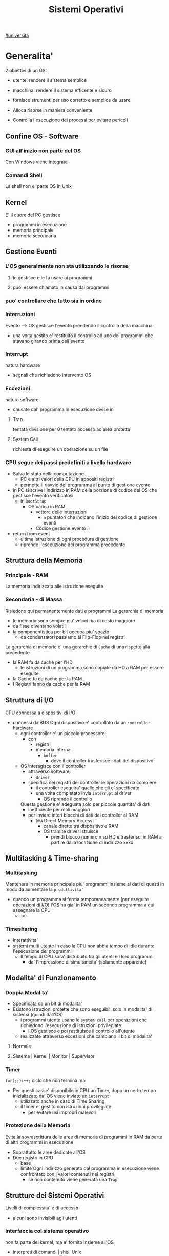 #+TITLE: Sistemi Operativi
#+COURSE: SO A
#+PROF: Davide Gunetti ~ Daniele.Gunetti@unito.it
#+STARTUP: latexpreview
[[file:#universita.org][#universitá]]

* Generalita'
2 obiettivi di un OS:
- utente: rendere il sistema semplice
- macchina: rendere il sistema efficente e sicuro

- fornisce strumenti per uso corretto e semplice da usare
- Alloca risorse in maniera conveniente
- Controlla l'esecuzione dei processi per evitare pericoli

** Confine OS - Software

*** GUI all'inizio non parte del OS
Con Windows viene integrata

*** Comandi Shell
La shell non e' parte OS in Unix

** Kernel
E' il cuore del PC
gestisce
- programmi in esecuzione
- memoria principale
- memoria secondaria

** Gestione Eventi
*** L'OS generalmente non sta utilizzando le risorse
**** le gestisce e le fa usare ai programmi
**** puo' essere chiamato in causa dai programmi
*** puo' controllare che tutto sia in ordine
*** Interruzioni
Evento --> OS gestisce l'evento prendendo il controllo della macchina
- una volta gestito e' restituito il controllo ad uno dei programmi che stavano girando prima dell'evento
*** Interrupt
natura hardware
- segnali che richiedono intervento OS
*** Eccezioni
natura software
- causate dal' programma in esecuzione
  divise in
**** Trap
tentata divisione per 0
tentato accesso ad area protetta
**** System Call
richiesta di eseguire un operazione su un file
*** CPU segue dei passi predefiniti a livello hardware
- Salva lo stato della computazione
  + PC e altri valori della CPU in appositi registri
  + permette il riavvio del programma al punto di gestione evento
- in PC si scrive l'indirizzo in RAM della porzione di codice del OS che gestisce l'evento verificatosi
  + in =BootStrap=
    - OS carica in RAM
      + vettore delle interruzioni
        - ~n~ puntatori che indicano l'inizio dei codice di gestione eventi

      + Codice gestione evento ~n~
- return from event
  + ultima istruzione di ogni procedura di gestione
  + riprende l'esecuzione del programma precedente
** Struttura della Memoria
*** Principale - RAM
La memoria indirizzata alle istruzione eseguite
*** Secondaria - di Massa
Risiedono qui permanentemente dati e programmi
La gerarchia di memoria
- le memoria sono sempre piu' veloci ma di costo maggiore
- da fisse diventano volatili
- la componentistica per bit occupa piu' spazio
  + da condensatori passiamo ai Flip-Flop nei registri

La gerarchia di memorie e' una gerarchie di =Cache= di una rispetto alla precedente
- la RAM fa da cache per l'HD
  + le istruzioni di un programma sono copiate da HD a RAM per essere eseguite
- la Cache fa da cache per la RAM
- I Registri fanno da cache per la RAM
** Struttura di I/O
CPU connessa a dispositivi di I/O
- connessi da BUS
  Ogni dispositivo e' controllato da un =controller= hardware
  - ogni controller e' un piccolo processore
    + con
      - registri
      - memoria interna
        + =buffer=
          - dove il controller trasferisce i dati del dispositivo
  - OS interagisce con il controller
    + attraverso software:
      - =driver=
    + specifica nei registri del controller le operazioni da compiere
      - il controller eseguira' quello che gli e' specificato
      - una volta completato invia ~interrupt~ al driver
        + OS riprende il controllo

    Questa gestione e' adeguata solo per piccole quantita' di dati
    - inefficiente per moli maggiori
    - per inviare interi blocchi di dati dal controller al RAM
      + =DMA= Direct Memory Access
        - canale diretto tra dispositivo e RAM
        - OS tramite driver istruisce
          + prendi blocco numero n su HD e trasferisci in RAM a partire dalla locazione di indirizzo xxxx
** Multitasking & Time-sharing
*** Multitasking
Mantenere in memoria principale piu' programmi insieme ai dati di questi in modo da aumentare la ~produttivita'~
- quando un programma si ferma temporaneamente (per eseguire operazioni di I/O) l'OS ha gia' in RAM un secondo programma a cui assegnare la CPU
  + =job=

*** Timesharing
- interattivita'
- sistemi multi utente
  In caso la CPU non abbia tempo di idle durante l'esecuzione dei programmi
  - Il tempo di CPU sara' distribuito tra gli utenti e i loro programmi
    - da' l'impressione di simultaneita' (solamente apparente)
** Modalita' di Funzionamento
*** Doppia Modalita'
- Specificata da un bit di modalita'
- Esistono istruzioni protette che sono eseguibili solo in modalita' di sistema (quindi dall'OS)
  - i programmi utente usano le =system call= per operazioni che richiedono l'esecuzione di istruzioni privilegiate
    - l'OS gestisce e poi restituisce il controllo all'utente
  - realizzate attraverso eccezioni che cambiano il bit di modalita'

**** Normale
**** Sistema | Kernel | Monitor | Supervisor
*** Timer
~for(;;)i++;~  ciclo che non termina mai
- Per questi casi e' disponibile in CPU un Timer, dopo un certo tempo inizializzato dal OS viene inviato un =interrupt=
  - utilizzato anche in caso di Time Sharing
  - il timer e' gestito con istruzioni provilegiate
    - per evitare usi impropri malevoli
*** Protezione della Memoria
Evita la sovrascrittura delle aree di memoria di programmi in RAM da parte di altri programmi in esecuzione
- Soprattutto le aree dedicate all'OS
- Due registri in CPU
  - base
  - limite
    Ogni indirizzo generato dal programma in esecuzione viene confrontato con i valori contenuti nei registri
    - se non contenuto viene generata una =Trap=

** Strutture dei Sistemi Operativi
Livelli di complessita' e di accesso
- alcuni sono invisibili agli utenti
*** interfaccia col sistema operativo
non fa parte del kernel, ma e' fornito insieme all'OS
- interpreti di comandi | shell Unix
  - comandi == eseguibili
- GUI - interfaccia grafica
  - prima diffusione commerciale - ~1984~ Macintosh

*** programmi/servizi di sistema
non fanno parte del kernel, ma forniti insieme all'OS
rendono piu' semplice l'uso del sistema
- editor
- compilatori
- assemblatori
- debugger
- interpreti
- IDE
- browser
- gestori di email

*** chiamate di sistema
processo == programma in "esecuzione"
- un processo deve compiere una operazione privilegiata
  + System Call
- le system call sono la vera interfaccia tra processi e OS
  + procedure inserite in programmi scritti in linguaggi di alto livello
  + sembrano normali subroutine ma l'esecuzione e' portata avanti direttamente dal'OS
- esempi:
  + open() ~restituisce file descriptor~
  + write()
  + close()
  + fork()
- API
  + Application Programming Interface
  + strato intermedio tra applicazioni e system call
    - semplificano l'uso e la portabilita'
  + Api Windows / Api POSIX
  + esempi:
    - fopen() ~restituisce file pointer~
    - fprintf()
    - fclose()

*** gestione dei processi/memoria primaria/memoria secondaria
- =Processi concorrenti=
  + Competono per
    1. CPU
    2. spazio in memoria
    3. dispositivi INPUT/OUTPUT
- Gestione dei processi
  - Creazione | fork()
  - Sospensione e Riavvio
  - Sincronizzazione
  - Comunicazione
- Gestione Memoria Primaria
  - un programma in esecuzione e' caricato in memoria primaria (vedi Memoria Virtuale)
  - Time-Sharing
    - tenere traccia delle aree di RAM utilizzate e da che processo
    - distribuzione della RAM tra i processi
    - gestione dinamica della RAM
- Gestione Memoria Secondaria | File System
  - informazioni del sistema contenute in un =file=
  - file organizzati in una struttura gerarchica
    - =File System=
  - strumenti del OS
    - creazione
    - cancellazione
    - gestione file e directory
    - memorizzazione efficiente

*** protezione e sicurezza
Ogni processo deve essere protetto dalle attivita' improprie degli altri processi
- non deve essere possibile impadronirsi di una risorsa in modo esclusivo
- non devono essere accessibili aree di memoria assegnate ad altri processi

  Nessun utente puo' accedere a file di altri utenti

  =Macchine Virtuali=
  - ogni utente usa la VM indipendentemente dell'hardware
  - l'utente ha l'illusione di avere una CPU, un File System
    - nella realta' le risorse sono condivise

** Problemi

1) tener traccia di tutti i programmi attivi nel sistema
   - stanno usando la CPU
   - richiedono l'uso della CPU
     - =processi= =thread=
2) CPU libera: a quale programma in RAM assegnare la CPU
3) interazione tra programmi senza danneggiarsi
   * evitare stallo
   * problemi di =sincronizzazione=
4) gestione della RAM
   * traccia delle aree di memoria occupate e da che programma
     * =memoria centrale=
     * =memoria virtuale=
5) gestione del File System
   * memoria di massa
   * fornire un'interfaccia
   * implementare il file system

** NB
- Single/Multi-Core
  + '90 CPU == singolo
    - un unico programma poteva utilizzare piu' CPU
    - sistema multiprocessore
      + tutti i processori condividono un'unica memoria principale
      + UMA
  + 2000
    - l'aumento delle prestazioni rallenta sensibilmente
    - processori costituiti da 2 processori affiancati sullo stesso _Die_
      + 2 Core
      + Processore Dual-Core
    - piccoli sistemi UMA
      + tutti i core possono indirizzare la stessa memoria principale
      + si condivide anche un livello di cache (L3) solitamente
- Non esiste una grande differenza tra OS per single-core o multi-core
  + in questo corso si presume che esiste un'unica unita' di calcolo
- OS di Rete e OS distribuiti

* Gestione Processi, Sincronizzazione
Componente del OS: =CPU Scheduler=
- Sceglie processi in coda di ready
- si attiva ogni 50/100 secondi
  - crea ~overhead~

** Processi
Unita' di lavoro del OS
- il primo ruolo del OS e' amministrare i processi
  - creazione
  - cancellazione
  - scheduling dei processi
  - sincronizzazione e comunicazione
    Un processo non e' solamente un programma in esecuzione
    - Struttura in Memoria =immagine del processo=
      - Codice
      - dati
      - stack
      - heap
    Un programma puo' definire piu' processi
    - un programma puo' contenere codice per generare piu' processi
    - piu' processi possono condividere lo stesso codice
    Fondamentalmente:
    - processo: entita' =attiva=
    - programma: entita' =statica=
    Un processo nasce sempre a partire da un'altro processo attraverso una opportuna =System Call=


*** =Stati= di un processo
L'OS sposta il processo tra vari stati attraverso cui esso evolve
- ~New~
  - Va assegnato ~Process Control Block~ e ~spazio in memoria~ necessario per il codice e i dati
  - questo e' gestito con interrupt, l'OS deve controllare subito perche' non conosce la natura dell'interrupt e non puo' lasciare finire un processo in Running
- ~Ready~ (to run)
  - Scheduler Dispatch - componente del OS che sceglie e lancia il processo
  - Ci sono livelli di priorita' per i processi
    - un processo a bassa priorita' potrebbe rimanere in attesa del suo turno per sempre
- ~Running~
  - L'OS gira nel tempo tra un processo e l'altro, altrimenti sta in attesa (sleeps)
  - Se piu' processi: dopo un determinato tempo l'OS prende il controllo inviando un =interrupt=
    - il tempo di esecuzione puo' essere interrotto da interrupt ma verra' poi restituito subito dopo al processo in questione
- ~Waiting~
  - Il processo puo' aver richiesto una operazione di I/O (con una System Call)
    - queste operazioni sono sotto il controllo del OS, quindi sara' questo a interrompere il Waiting una volta completate
- ~Terminated~
  - Il processo termina
  - L'OS riprende il controllo per ripulire la memoria dall'area occupata dal processo ora terminato
**** =diagramma= di transizione degli stati di un processo
- Rimuovere l'arco interrupt
  - da' il diagramma di un OS multitasking ma non time-sharing

*** Process Control Block - =PCB=
- Process ID
- Stato
- Contenuto dei registri della CPU una volta sospeso il processo
- Indirizzi RAM aree dati e codice
- File in uso
- Informazioni Scheduling

  E' il PCB del processo che viene inserito in coda di ready dopo che l'OS ha recuperato il codice e caricato in RAM

#+NAME: Crezione di un processo in Unix
#+BEGIN_SRC C
int main(){ //NB: ad un programma possono corrispondere piu' di un processo
    pid_t pid, childpid;
    pid = fork(); //genera un nuovo processo copiando codice e dati del padre,
                  //nel PID indica gli indirizzi che lo riguardano
                  //nella cella di memoria del PID padre scrive il PID del figlio
                  //nella cella di memoria del PID figlio scrive 0
    printf("questa la stampano padre e figlio"); //sia padre che figlio riprendono dopo il fork
    if(pid == 0){
        printf("processo figlio");
        execlp("/bin/ls", "ls", NULL); //specifica il codice da eseguire, NB non ritorna
    }
    else{ //eseguito dal padre in quanto in pid contiene un numero maggiore di 0
        printf("sono il padre, aspetto il figlio");
        childpid = wait(NULL); //Waiting Queue, i due processi si sincronizzano
                               //a processo figlio terminato viene scritto il PID figlio
                               //a questo punto il padre viene reintrodotto nella Ready Queue
        printf("il processo figlio e' terminato");
        exit(0);
    }
} //System Call: fork(), execlp(), wait(), exit()
#+END_SRC
Il codice e' copiato solo concettualmente, le aree dati sono realmente duplicate
- System Calls utili
  - getpid()
    - restituisce il process Id del processo chiamante
  - getppid()
    - restituisce il process Id del parent del processo chiamante

*** Operazioni su processi
**** Creazione
- ogni OS possiede almeno una ~System Call~ di creazione
  - tutti i processi nascono da altri processi ~con l'eccezione~ di quello all'accensione del Sistema
- nel sistema si forma un =albero di processi=
  - Il Creatore e' detto Padre - =parent=
  - Il Creato e' detto Figlio  - =child=

    Nel Creare un albero l'OS riferisce i processi con un ~PID~ (Process ID) ovvero un identificatore
    - Comando:
      - ps - process status

#+SOURCE-START
***** Scelte ingenieristiche
Moderni OS implementato tutte queste combinazioni nelle loro System Call
****** Avvio
******* Processo padre continua concorrentemente al figlio - ready queue
******* Processo padre di ferma attendendo l'esecuzione del figlio - waiting queue
****** Esecuzione
******* Fornire al figlio copia del codice padre
******* Nuovo programma al figlio
**** Uccisione
- kill / TerminateProcess(Win)
  - secondo PID
  - puo' avvenire se =TRAP=

*** Comunicazione tra processi

**** indipendenti

**** cooperanti
si influenzano l'un l'altro
- si scambiano informazioni
- portano aventi una elaborazione suddivisa
  Per permettere cio' l'OS deve mettere a disposizione meccanismi appositi

***** Inter-Process Communication =IPC=
L'OS mette a disposizione System Call volte all'implementazione di:
- memoria condivisa
  - sovrascritto il divieto della memoria dell'altro processo
  - Scelte  implementative
    - dimensione variabile?
    - che processi hanno diritto di uso?
    - un processo

- scambio di messaggi
  - coda di messaggi
    - gestita dal OS
      - Scelte implementative
        - coda usata da piu' di due processi?
        - limite alla dimensione della coda?
        - ricevente se non ci sono messaggi? sospensione?
        - trasmittente se la coda e' piena?  sospensione?
    Esempi di System Call
    - msgget()
    - send(message, line, PID)
    - receive(message, line, PID)

****** Pipe

****** Client-server

******* Socket

******* Remote Procedure Call =RPC=

***** esempio
processo =produttore=, produce informazioni utilizzate da un processo =consumatore=
- informazioni poste in un =buffer=

  =produttore=  - Compilatore  ~ produce codice oggetto
  =consumatore= - Assemblatore ~ consuma codice oggetto

#+BEGIN_SRC C
#define SIZE 10
typedef struct {...} item;
item buffer [SIZE];
int in = 0, out = 0;
#+END_SRC
in: prossimo item libero
out: primo item pieno
buffer vuoto: in=out
buffer pieno: in+1 mod SIZE = out --il buffer e' utilizzato in modo circolare
NB: Il buffer pieno usera' ~SIZE-1 posizioni~
#+NAME: Consumatore
#+BEGIN_SRC C
item nextp;
repeat
while (in == out) // empty buffer
    do no_op;
nextp = buffer[out];
out = out+1 mod SIZE;
<consuma l'item in nextp>
until false;
#+END_SRC

#+NAME: Produttore
#+BEGIN_SRC C
item nextp;
repeat
<produci nuovo item in nextp>
while(in+1 mod SIZE == out) // full buffer
    do no_op;
buffer[in] = nextp;
in = in+1 mod SIZE;
until false;
#+END_SRC

** Thread
_syscall_: UNIX: clone(); Windows: CreateThread()

Se due processi (con spazi di indirizzamendo separati) devono lavorare sugli stessi dati sará necessario:
- area di memoria condivisa
- utilizzo di messaggi per lo scambio dei dati
- dati in un file acceduto a turno
  + comunque passaggio attraverso memoria secondaria piú lenta

Inoltre al context switch é introdotto un overhead
- disattivazione aree codice e dati dell'uscente
- attivazione aree codice e dati dell'entrante
Cache CPU
- contengono dati dell'uscente
- entrante generá subito molti miss di cache

Per questo nascono i thread
- =peer thread=
  + "processi" che condividono lo spazio di indirizzamento
    - codice e dati
Un processo semplice é contraddistindo da un unico thread di computazione

*** Peer Thread
Un processo Multi-Thread o Multi-Threaded é composto da piú thread di computazione detti =peer thread=
- un processo di questo tipo é anche detto =task=
- ad ogni =peer thread=
  + corrisponde un suo thread computazionale
    - registri CPU
    - stack privato
    - Program Counter
  + informazioni condivise, _spazio di indirizzamento_
    + codice
    + dati
      - unica copia delle strutture dati del codice
    + file

*** Context Switch
Avviene normalmente in modo che ciascun thread possa eseguire
- vengono cambiate solo
  + PC
  + Registri CPU
  + Stack
- Molto piú veloce
  + non vanno attivate diverse Page-Table
  + miss cache minori
    - i dati utilizzati dai peer thread é probabile siano gli stessi

*** Scheduling Thread

**** livello User

**** livello Kernel
OS mantiene strutture dati per gestire sia i normali processi che tutti i peer thread  di un task
Quando un thread si blocca volontariamente o meno, il OS assegna la CPU:
- a un altro peer-thread dello stesso task
- a uno dei peer-thread di un altro task
- ad un altro processo

*** Vantaggi
- efficienza (Solaris)
  + un LWP richiede 30 volte meno tempo per essere creato rispetto un HWP
  + context switch 5 volte piú veloce
- condivisione di dati e risorse
- architettura multi-core
  + ancora emeglio architetture multi-threaded

*** Architetture Multi-Core
Molto adatte a gestire multiplici thread
- con due core
  + core1 puó gestire solo peer-thread di un task
  + core2 puó gestire solo peer-thread di un altro task
I context switch saranno solamente tra peer-thread con massima efficienza
I core sono sempre in costante tentativo di bilanciamento in un sistema reale
- dipendentemente da
  + numero di core
  + numero di task
    - numero di peer-thread
  + numero di processi

**** CPU/CORE Multithreaded
Attraverso una pipe-line é possibile eseguire fino a 4 o 5 istruzione del programma in esecuzione =multiple issue=
- Pipeline
  + IF
  + ID
  + EX
  + MEM
  + WB
- Architettura Superscalare
  + ogni core deve essere dotati di piú ALU e Unitá Floating Point

Questo non é sempre possibile
- le istruzioni devono essere indipendenti tra di loro
  + non devono avere bisogno del risultato di un'istruzione precedente
Invece le istruzioni di due peer-thread distinti saranno probabilmente indipendenti
- esecuzione in parallelo di istruzioni appartenendi a thread diversi
  + =Simultaneous Multi-Threading=
    - aumento di produttivitá della CPU



** Scheduling
Presupponendo un sistema Single-core
L'OS fa credere ai processi di avere tutta la CPU per loro
- Process Switch/Context Switch
  - L'=unico= PC viene aggiornato con i valori relativi al processo Running

    NB: Diagramma di Gantt

*** Context Switch
Passaggio da un processo in esecuzione all'altro
=Commutazione= della CPU tra i processi
- OS prende il controllo CPU ~ questo e' tecnicamente pure un Context Switch
- Salva lo stato della computazione del processo uscente in PCB
- Scrive in PC e nei registri CPU i valori PCB del processo entrante

  Questa operazione richiede tempo: ~overhead~ di sistema (sovraccarico)

*** Code di Scheduling
OS gestisce varie code di processi
- una lista di =PCB=

- Coda di Ready ~ Ready Queue ~ =RQ=
  - coicide con lo stato Ready nel ~diagramma~

- n Code di Waiting
  - Code dei dispositivi ~Device Queues~
    - piu' processi possono essere in coda per l'accesso ad un dispositivo
  - Code di Eventi       ~Waiting Queues~

**** Diagramma di accodamento
riformulazioe del diagramma di transizione prendendo in considerazione le code

*** Implementazione
Tecniche per massimizzare la produttivita' della CPU
- [[Multitasking]]
- [[Time Sharing]]
  Per cio' devono essere definite delle regole dal progettista

  I processi vivono fasi di ~CPU-burst~ e ~I/O-burst~
  I processi possono essere
  - CPU-bound
    - un compilatore x es
  - I/O-bound
    - un browser
    - un editor

**** Scheduler
decide quale processo in coda di ready sara' eseguito quando:
1. il processo in esecuzione passa volontariamente in stato di waiting
2. il processo in esecuzione termina
3. il processo in esecuzione viene ~obbligato~ a passare allo stato di ready
   - questo con un timer hardware - =vettore delle interruzioni=
4. un processo \(P_x\) entra in coda di ready arrivando da un coda di wait oppure e' sato appena lanciato
   1) l'OS interviene per gestire il =PCB= di \(P_x\) spostandolo in coda di ready
   2) se \(P_x\) e' piu' importante del processo in esecuzione

      per 1. 2. e' sufficiente un OS multitasking

**** Dispatcher
- implementa il [[Context Switch]]
- passa in user mode
- ripristina il PC della CPU alla corretta locazione

**** senza diritto di prelazione
=non-preempive scheduling=
Casi 1. e 2.
- I processi non posso interrompere l'esecuzione di altri processi

  Implementazione piu' snella utilizzata per OS specifici
**** con diritto di prelazione
=preemptive scheduling=
Casi 1. 2. 3. e 4.
- I processi non possono eseguire a tempo indeterminato
- I processi possono avere priorita' diverse

  Implementazione utilizzata per OS general purpuse

  Se una =System Call= chiamata dal processore in esecuzione viene ~interrotta dal vettore di interrupt~?
  - la prima istruzione della System Call puo' essere un'istruzione che
    - ~disattiva gli interrupt~
  - ultima istruzione
    - ~riabilitazione degli interrupt~

**** Criteri
Obiettivi:
- massimizzare =uso CPU=
- massimizzare il =Throughput=
  - ovvero la produttivita'
  - minimizzare il =tempo di risposta=
    - importante per i processi interattivi
- minimizzare il =Turnaround time=
  + tempo medio di completamento di un processo
    + da quando entra per la prima volta in coda di ready fino a quando non termina l'esecuzione in stato running
      - per semplificare non si considera la creazione e la terminazione del processo
- minimizzare il =Waiting time=
  + somma del tempo passato dal processo in ~coda di Ready~

~Turnaround Time~ = WaitingT + RunningT

**** Algoritmi
Considerando in questo corso processi con un =unico burst di CPU= e =nessun burst di I/O=

Un Algoritmo tanto é migliore quanto le sue prestazioni di avvicinano da =SJF= allontanandosi da =FCFS=

~def~
***** Starvation
+ il processo non viene mai scelto in quanto mai di prioritá
  * Aging
    + il processo aumenta di prioritá con il tempo passato in RQ

***** First Come, First Served
=FCFS=
***** Normale coda FIFO
+ PCB inserito in fondo alla coda
+ CPU libera assegnata al primo PCB alla testa
****** Non-preemptive
+ non implementa time-sharing
******* Tempo di attesa elevato
+ Effetto convoglio ~ accodamento job piu' corti

  Osservazioni
  - sfavorisce i processi brevi
  - non implementa sistemi time-sharing

  Peggiore degli Algoritmi ragionevoli

***** Shortest Job First
=SJF= ~ Shortest Next CPU Burst
- Esamina la durata del prossimo burst di CPU dei processi in RQ
- assegna la CPU al processo con burst minimo
- Puó essere ~preemptive~ o ~non-preemptive~
  1) Preemptive - =Shortest Remaining Time First= =SRTF=
     + se in RQ é presente un processo il cui ~CPU-burst é minore del tempo di esecuzione rimanente~ al processo Running, ha la priorita' il nuovo processo e viene interrotto quello in stato Running
       + Ipotesi solamente teorica

     É dimostrabile che SJF é ~ottimale~
     + spostando un processo breve prima di uno lungo
       - si migliora l'attesa del processo 1 piú di quanto di peggiori l'attesa del processo lungo
         + quindi diminuisce alche il Turnaroud-time medio

     ~MA~
     la durata del prossimo burst di CPU non é nota
     + SJF non é implementabile

***** Priority scheduling
=PS=
calcolo della prioritá:
- interna al sistema
  + sulla base di ogni processo
- esterna al sistema
  + sulla base del utente
    Puó essere ~preemptive~ o ~non-preemptive~



***** Round Robin
=RR=
L'algoritmo di implementazione del time-sharing, la RQ e' utilizzata come una coda circolare
- ogni processo ha un ~quanto di tempo~ implementato da un timer hardware che invia un interrupt allo scadere del tempo
  + entro il suo tempo il processo non lascia la CPU se non per wait
  + alla fine del suo tempo il processo é interrotto
- il prossimo processo ad andare in esecuzione sará il primo in RQ
Con \(n\) processi in coda di ready e il quanto di tempo \(q\) ogni processo riceve \(1/n\) del tempo della CPU e nessun processo aspetta piú di \((n-1)q\) unitá di tempo

- Turnaround medio peggiore di SJF
  + ovviamente
- Tempo di risposta medio migliore di SJF


Prestazioni dipendenti da \(q\):
- \(q \to\infty\)
  + RR == FCFS
- \(q\to 0\)
  + aumenta l'illusione di ~parallelismo~
  + aumenta il numero di ~context switch~

- regola empirica
  + \(80\% \text{ dei CPU burst} < q\)


***** Multilevel Queue
=MQ=
Code multiple
- foreground -- RR
  + interagiscono con l'utente
- background -- FCFS
  + non interagiscono
- batch
  + la loro esecuzione puó essere differita

Si puó suddividere la RQ in piú code
+ gestire ogni coda con un algoritmo ottimale
+ Scelta:
  - prioritá fissa
    - possibile starvation
    - time slice
      - quanti di tempo maggiori per foreground, minori per background  e batch

***** Multilevel Feedback Queue
=MFQS=
Code multilivello con retroazione
- I processi possono essere promossi a code a piu' alta prioritá o retrocessi
- assegnamento a coda dinamico
  - i processi sono spostati dal OS per
    + adattarsi alla lunghezza del CPU burst
    + gestire ogni coda con lo scheduling adatto rispetto al comportamento mostrato

- Es
  - se il processo esaurisce il quanto assegnato dalla prima coda RR, sara' spostato alla coda RR successiva con un quanto maggiore
  - se il processo esaurisce i quanti delle code RR sará spostato in una coda FCFS

**** Multielaborazione Simmetrica
=SME=
- scheduler per ogni core
  + code condivise
    + sincronizzazione
- code private ai core ~ preferita dagli OS moderni
  - necessario un sistema di bilanciamento tra le RQ dei core
    + difficoltá dovute a cache a piú livelli
      - dati e istruzioni di un processo sono man mano indirizzati e copiati nei vari livelli di cache
      - se spostato su un'altro core le informazioni vanno recuperate in quanto contenute in cache private di un altro core
        +
      - OS possono relegare un processo particolare ad un unico core per questo motivo



*** Esempi di Scheduling

*** Solaris
    - Scheduling a code multiple con retroazioine
      1. real time
      2. sistema
      3. interattiva
        - 60 livelli di prioritá - 50-59
      4. timesharing
        - 60 livelli di prioritá - 0-40

    Di norma i processi nascono nella classe _timesharing_
    I processi seguono prioritá formattate cosí:
    | Priority | Quantum[m/s] | New priority (exhausted quantum) | New priority (unexhausted) |
    |        0 |          200 |                                0 |                         50 |
    |      ... |          ... |                              ... |                        ... |
    |       59 |           20 |                               49 |                         59 |

    I processi possono essere promossi o meno in base al quanto che hanno sfruttato
    - maggiore é la prioritá maggiore é la probabilitá che verrá scelto per l'esecuzione al prossimo ciclo ma minore sará il quanto a lui assegnato dal OS
    Processi di sistema e real time hanno prioritá fissa, maggiore di interattiva e time sharing
    - lo scheduler calcola la prioritá globale di un processo
      + prioritá == si usa RR
      + algoritmo preemptive

*** Windows
    Prioritá con retroazione e prelazione
    - 32 livelli
      + real time - 16-31
      + altri - 1-15

    Lo scheduler sceglie il processo a prioritá piú alta
    - se il processo va in wait
      + viene alzata la sua prioritá
        - dipendentemente dalla tipologia del wait
          + se é atteso un dato dal disco l'aumento é minore
    - in caso di prioritá uguale é utilizzato il RR
      + se il quanto viene esaurito la sua prioritá é abbassata
        - limite 1
    Favorisce i processi che interagiscono con mouse e tastiera
    Inoltre W distingue tra background e foreground
    - il processo foreground ottiene 3 volte l'aumento del quanto di tempo che gli altri processi

*** Linux
    Completely Fair Scheduler =CFS=
    Cerca di distribuire a tutti i processi equamente il tempo di CPU

    Ad ogni context switch lo scheduler calcola il quanto tempo che spetta ad un processo P in modo che tutti i processi abbiamno avuto la stessa quantitá di tempo di CPU
    - P.vruntime = P.expected_run_time - P.due_cputime
      - CPU data al processo con P.vruntime piú basso
        - CPU-use minore
    - i processi ready-to-run sono nodi di un albero di ricerca bilanciato: =red-black tree= o R-B tree
      + permette operazioni molto efficienti
        - O(logx)
      + i nodi sono inseriti con la chiave del P.vruntime
        - il nodo piú a sinistra sará quello scelto dallo scheduler

** Sincronizzazione
    I processi possono cooperare, perció dovranno condividere dei dati
    - é necessario evitare la creazione di ~dati inconsistenti~

    Devono sincronizzarsi
    ~Problema~
    - mentre P1 elabora dati che verranno usati da P2 viene rimosso dall'esecuzione
      + P2 non dovrá lavorare sui dati incompleti lasciati da P1

    - esempio
      + produttore - consumatore
        - utilizzata variabile condivisa buffer/counter (buffer circolare)
          - se produttore esegue counter++ 'mentre' consumatore esegue counter--

            + questo puó verificarsi perché quella eseguita non é una operazione ~atomica~, non utilizzano una sola istruzione ISA a livello di architettura

    La sincronizzazione é un problema solamente se si effettuano scritture su memoria condivisa
    - le operazioni da sincronizzare devo concludersi completamente e non essere interrotte dallo scheduler per passare al processo sincronizzato dati consistenti
    Va sviluppato un protocollo usato dai processi che vanno ad usare variabili condivise
    Il codice sará strutturato in questo modo:
                    =entry section=
      - richiesta di entrare nella sezione critica
                   =sezione critica=
                     =exit section=
      + segnalazione di uscita dalla sezione critica

    Una soluzione al problema avrá queste proprietá
    - Mutua Esclusivitá
      + mai ci saranno conflitti di accesso
    - Progresso
      + se la sezione critica non sta venendo eseguita allora un processo in futura ne avrá accesso
      + questo garantisce l'assenza di =deadlock=
    - Attesa Limitata
      - qualsiasi processo che richiede di accedere alla sua sezione critica non soffrirá di =starvation=
      - evitare attese infinite

    Una soluzione corretta deve permettere ai processi di computare indipendentemente dalla loro velocitá
    - non deve dipendere dallo scheduling del sistema


*** Sezione Critica
    Zona del codice di manipolazione delle variabili condivise, non deve ~intrecciarsi~ co altre sezioni critiche
    - se un processo \(P_i\) sta eseguendo una sua sezione critica allora altri processi \(P_j\) non possono eseguire la propria
    - L'esecuzione della sezione critica di un \(P_i\) é mutualmente esclusivo con l'esecuzione delle sezioni critiche di altri \(P_j\)
      - anche se interrotto dalla scheduler nessun altro processo maniplante


**** Nel Sistema Operativo
    - accesso contemporaneo alla tabella dei file aperti
    - uso contemporaneo della fork
      + devono avere diversi PID
    In un sistema operativo il problema é risolto con una scelta
    - kernel con diritto di prelazione
      - un processo in kernel-mode puó essere interrotto da un altro processo
      - migliore per un sistema per applicazioni real-time
        + minore tempo di risposta
    - kernel senza diritto di prelazione
      - in kernel-mode un processo non puó essere interrotto
      - implementazione semplice: _disattivazione degli interrupt_
      - un solo processo alla volta puó accedere alle strutture dati dei kernel
        - accesso in modo esclusivo al codice della System Call

    Soluzione:
    - istruzioni macchina particolari
      + TestAndSet(v)
        #+begin_src C
boolean TestAndSet(boolean *lockvar){
    boolean tempvar = *lockvar;
    *lockvar = true;
    return tempvar;
}
        #+end_src
        Poi usata cosí
        #+begin_src C
boolean lock = false; // shared var
do{
    while(TestAndSet(&lock)); // while senza corpo
    //sezione critica            qui la variabile di lock == true
    lock = false;             // quando l'altro processo eseguirá il ciclo passerá il test
} while(true);
        #+end_src
        - In questo modo se un altro processo che testa lock resterá nel while in quanto _while(&lock) == while(true)_
        - l'_Attesa Limitata_ non é garantita
          - un processo potrebbe uscire dalla sezione critica e rientrarci nello stesso quanto di tempo
          - un meccanismo di aging non serva in quanto i processi entrano in esecuzione solamente che non riescono ad eseguire
          - puó essere implementata con una versione piú complessa
        - _Busy Waiting_:
          + il processo che tenta di accedere ad un lock fa busy-waiting
            - in quanto cicla in base ad una variabile che é modificabile sola da un altro processo
              + con un RR:
                - con \(N\) processi lo spreco di tempo di CPU sará \(N-1\) quanti di tempo
            - risolvibile con la disattivazione degli interrupt
              + perdita di controllo per un tempo arbitrario del OS
              + ci si deve fidare che il processo riabiliterá gli interrupt
      + Swap(\(v1\),\(v2\))

    Queste sono istruzioni macchina e quindi _atomiche_, non saranno mai interrotte a metá da un context switch
    I passi sono:
    - il processo tenta di accedere al lock
    - esegue la sezione critica
    - restituisce il lock

    ~NB~ La mutua esclusione in sistemi multi-core é piú complessa


***** Semafori
    Dijkstra - 1965
    Semaforo \(S\): variabile strutturata operabile tramite operazioni atomiche:
    - wait(S) ALIAS: P, down
      #+begin_src C
while S <= 0 do no-op;
S= S-1;
      #+end_src
    - signal(S) ALIAS: V, up
      #+begin_src C
S =S+1;
      #+end_src

      \(S\) é detta variabile semaforica, come se fosse un oggetto condiviso da tutti i processi per la sincronizzazione

    La variabile la chiameremo _mutex_ (mutual exclusion)
    #+begin_src C
P {
    do{
        wait(mutex);
        // sezione critica
        signal(mutex);
    } while(true);
}
    #+end_src

=sync=
    #+begin_src C
sync = 0;
P1{
    S1;
    signal(sync);
}
P2{
    wait(sync);
    S2;
}
    #+end_src

Questo tipo di semafori soffre ancora di busywaiting, sono chiamati _spinlock_
Soluzione implementata utilizzando System Call
- lista di semafori memorizzata nelle aree dati del kernel
- System Call
  + sleep() ALIAS: block()
    - toglie il processo dall'esecuzione
      + non viene inserito nella Ready Queue
  + wakeup()
    - rimette il processo in Ready Queue
- implementazione
  #+begin_src C
typedef struct{
    int valore; // se > 0 indica sezione critica libera
    struct process *waiting_list;
}semaforo;

wait(semaforo *S){
    S->valore--;
    if S->valore < 0 {
            // aggiunto processo a S in waiting_list
            sleep(); // il processo si é addormentato sul semaforo
    }
}

signal(semaforo *S) {
    S->valore++
    if S -> valore <= 0 {
            // togli un processo P da S -> waiting_list
            wakeup(P); // risvegliato P, va in Ready Queue
    }
}
  #+end_src

- NB
  - wait e signal sono _esse stesse sezioni critiche_ perché usano le stesse aree dati
    - risolvibile con una interruzione di interrupt o con busywaiting perché queste sono System Call e molto brevi
      + interruzione degli interrupt in multiprocessori non ovvio: sono disattivati solo su un particolare core

  - \(|mutex|\) = numero di processi addormentati
    - una S < 0 indica (in valore assoluto) il numero di processi addormentati su quel semaforo
      + se mutex = 1 allora \(P_1\) entra e \(mutex = 0\), context switch
      + un \(P_2\) testa mutex, \(mutex = -1\), \(P_2\) si addormenta

  - Utilizzabile un valore di semafori > 1 allora una risorsa é utilizzabile da 3 P contemporaneamente

  I semafori se utilizzati non correttamente possono provocare _deadlock_ e _starvation_
=======
>>>>>>> 74e75ebd8fe4cc2f57b733ba168b84613c120970

**** Esempi
    Problemi di sincronizzazione risolti utilizzando semafori

***** Produttori e Consumatori
    - buffer circolare[SIZE]
      + memoria condivisa da tutti i produttori e tutti i consumatori
    - semafori
      + full
      + empty
      + mutex
    - in
    - out

    #+name: Produttore
    #+begin_src C
while(true){
    produciItemInNextp();
    wait(empty);
    wait(mutex);
        buffer[in] = nextp;
        in = in++ mod SIZE;
    signal(mutex);
    signal(full);
}
    #+end_src
    #+name: Consumatore
    #+begin_src C
while(true){
    wait(full);
    wait(mutex); // in caso di piú consumatori e piú item nel buffer
        nextc = buffer[out];
        out = out++ mod SIZE;
    signal(mutex);
    signal(empty);
    consumaItemInNextc();
}
    #+end_src
***** Lettori e Scrittori
    Condivisione di un file tra molti processi
    - alcuni processi richiedono la sola lettura
      + possono essere paralleli
    - alcuni richiedono la scrittura
      + richiede la mutua esclusione di tutti i processi
****** Readers First
    Variabili:
    - condivise
      + semaforo mutex = 1
      + semaforo scrivi = 1
      + int numlettori = 0
    #+name: scrittore
    #+begin_src C
wait(scrivi);
scriviFile();
signal(scrivi);
    #+end_src
    #+name: lettore
    #+begin_src C
wait(mutex);
numlettori++;
if numlettori == 1
    wait(scrivi);
signal(mutex);
leggiFile();
wait(mutex);
numlettori--;
if numlettori == 0
    signal(scrivi);
signal(mutex);
    #+end_src

    E' garantita l'assenza di Deadlock e Starvation?
    - no
      - uno scrittore addormentato su scrivi dovra aspettare la terminazione di tutti i lettori, se continuano ad aggiungersi lettori ci sara' un Deadlock

****** Writers First

****** Fair

***** Cinque Filosofi
    - 1 tavolo circolare
      + 5 posti
      + 5 piatti
      + 5 bacchette condivise
        - 2 necessarie per mangiare
    Ogni risorsa e' associata ad un semafori in un array
    #+begin_src C
do{
    wait(bacchetta[i]) // context switch qui causa Deadlock
                       // Attesa Circolare
    wait(bacchetta[i+1 mod 5]);
        mangia();
    signal(bacchetta[i]);
    signal(bacchetta[i+1 mod 5]);
        pensa();
}while(true);
    #+end_src

** Deadlock
    Programma A aspetta informazione dal Programma B che aspetta...
    Il deadlock non é affrontato dagli OS, deve essere gestito dall'OS
    - se uno dei dui processi cede il passo risolviamo la deadlock ma non la =starvation=

    _Modello del Sistema_
    - Tipi di risorse R
      + ognuna formata da istanze indistinguibili tra loro
    - Processi P
      + hanno bisogno di alcune istanze di R
    In una situazione di attesa circolare le risorse possono rimanere bloccate, quindi questo é un problema di tutto il sistema
    L'OS potrebbe implementare delle soluzioni con adeguate rappresentazione del _grafo di assegnazione delle risorse_
    - se si verifica un ciclo in questo grafo é chiara la situazione di deadlock e allora viene risolta
      - causa un sottoutilizzo delle risorse (poiché non evita i deadlock di per se)
    - oppure si potrebbe evitare i deadlock verificando prima di concedere una risorsa che questa non porti ad una attesa circolare
      - troppo dispendioso dal punto di vista della computazione per l'OS

* Gestione Memoria

** Centrale

Bisogna decidere come spartire lo spazio di memorizzazione tra i processi attivi
- _l'immagine_ di un processo inattivo nei prossimi cicli di CPU puo essere spostato su hard disk
- quando un processo rientra in RAM occupera' spazio prima occupato
  + Questo e' lo ~swap~

_Obiettivo_ massimizzare il numero di processi in Memoria Principale per aumentare la multiprogrammazione
*** Binding
Associazione degli indirizzi
- ad ogni variabile di un programma va associato un indirizzo che ne contiene il valore
- alle istruzioni di salto va associato l'indirizzo di salto in caso questo avvenga

_In fase di Compilazione_
- generato codice assoluto o _statico_
- il compilatore deve conoscere l'idirizzo della cella a partire dalla quale verra' cariato il programma per poter portare a termine il binding
- se il processo e' spostato in memoria secondaria
  + dovra essere messo allo stesso indirizzo
  + o ricompilato ad un nuovo indirizzo

_In fase di caricamento in RAM_
- generato codice _staticamente rilocabile_
- il compilatore associa indirizzi relativi all'inizio del programma (indirizzo 0)
- indirizzi assoluti generati in fase di caricamento
- se il processo e' spostato in memoria secondaria
  + piu' efficiente in quanto e' in fase di caricamento che vengono risolti i riferimenti

_In fase di esecuzione_ aka ~binding dinamico degli indirizzi~
- generato codice diamicamente rilocabile
- il codice utilizza sempre e solo indirizzi relativi
  + questi sono risolti solo al momento dell'esecuzione dell'istruzione in particolare
- necessita un supporto hardware per non perdere efficienza
  + registro di rilocazione
    - indirizzo di partenza in cui e' caricato il programma in esecuzione
  + MMU
    - risolve gli indirizzi in assoluti
- cosi non ci son
 
**** Librerie
2 tipi:
- Statiche
  + Associata dal compilatore o dal loader e collegata al programma in memoria
    - anche se la subroutine non e' utilizzata viene memorizzata in memoria principale
  + Ogni programma dovra' avere una copia del codice della libreria in quanto direttamente associati
  + provoca dublicazione del codice in memoria
- Dinamiche
  + caricate a runtime
    - solo dopo una specifica invocazione in corso di esecuzione il Sistema Operativo interrompe e carica in RAM il necessario prima di ridare il controllo al programma
  + diversi programmi condividono la stessa porzione di codice in RAM se chiamano la stessa libreria
    - viene carica un sola volta eliminando la dublicazione di codice
  + una nuova versione della libreria e' automaticamente caricata dal programma, non ci sara' bisogno di ricompilare i moduli per compilare la nuova libreria

*** Spazi degli indirizzi
:PROPERTIES:
:ID:       e20e286c-f8ae-48a6-9447-a94f3588f4cd
:END:
tag: [[file:20201102165014-ram.org][Memorie]]

Ogni indirizzo di un programma in un sistema allocato dinamicamente sará sempre compreso tra $0$ e un $max$
- Questo spazio e' chiamato spazio degli indirizzi o _spazio di indirizzamento logico_
- Gli indirizzi sono definiti =logici= o =virtuali=
  + questi sono convertiti in indirizzi =fisici= dal registro di rilocazione
    - somma del registro e del registro logico a livello hardware
    - indicano una determinata cella in RAM
- Analogamente c'é uno _spazio di indirizzamento fisico_
  - da $r+0$ a $r+max$

=NB=: il numero di bit per la memorizzazione degli indirizzi logici puo essere diverso da quello per la memorizzazione degli indirizzi fisici
- allora lo spazio degli indirizzi logici sara' piu' piccolo in quella architettura
  + un programma avra' un limite di grandezza e memorizzazione
Questo é il caso piú frequente, infatti in caso di indirizzi fisici a 64 bit, questi sono troppi in casi normali:
- sono indirizzabili $2^{40} B$ ovvero $1 TB$ con un indirizzamento di 40 bit
Solitamente vale questa relazione:
\(|RAM|_{effettiva}<|RAM|_{max}<<|PhisSpace|<|VirtSpace|\)
- Questo é possibile grazie la memoria virtuale

*** Tecniche di Gestione della memoria
**** Swapping
Salvataggio in memoria secondaria di un =immagine= del processo non in esecuzione (~swap out~) e ricaricarla successivamente (~swap in~)
- =area di swap=
  + area di harddisk ad uso esclusivo del OS
- l'operazione di =swap in= posiziona il processo in una diversa area di MP
  + viene aggiornato il =registro di rilocazione=
- grande ~overhead~ causato dallo spostamento su disco
  + tecnica abbandonata
    - ora sostituita dalla memoria virtuale
      + e' spostato solo una parte del programma
**** Allocazione contigua a partizioni multiple fisse
NB: tecnica utilizzata dal IBM OS/360
Memoria Principale suddivisa in 2 _partizioni_
- OS
- Processi Utente
  + occupata solo un processo nei casi piu' semplici
  + =registro limite= protegge la memoria primaria riservata al OS
  + un registro di rilocazione permettera' la risoluzione del indirizzo fisico
  + Le partizioni sono di dimensione fissa
    - non necessariamente uguali
    - ogni processo puo' accedere solo alla sua porzione
      + registri di rilocazione a ggiornati ad ogni context switch
      + registro limite aggiornato con la dimensione della partizione
_Limiti_
- Questa tecnica limita il grado di ~multiprogrammazione~ al numero di partizioni previste
- Inoltre si verifica ~frammentazione~
  + interna perche' nessun processo occupera' esattamente la partizione assegnata
  + esterna perche' le frammentazioni interne si sommano per uno spreco globale
**** Allocazione contigua a partizioni multiple variabile
_Partizioni_ misurate sulla grandezza dei processi
- Questo crea buchi di RAM sempre piu' piccoli e numerosi tra i processi durante l'evoluzione dell'esecuzione
  + sara' sempre piu' difficile utilizzare lo spazio in quanto troppo frammentato
_Scelta della partizione_
- First Fit
  + utilizzata prima partizione abbastanza grande
- Best Fit
  + utilizza piu' piccola partizione abbastanza grande
- Worst Fit
  + utilizza la partizione piu' grande
_Limiti_
- Frammentazione esterna aumenta con il tempo
- Frammentazione interna in quanto costa troppo tenere traccia dei buchi tra i processi e questi rimarranno nascosti
_Soluzione_
- Rilocazione dei processi in maniera contigua
  + quindi sara' necessaria una implementazione dinamicamente rilocabile
  + verso il basso o l'alto
- Compattamento
  + creazione di un unica area libera di memoria
**** Paginazione
- Vedi [[file:20201109165742-microarchitettura_ia_32.org][IA-32]]
Area di memoria allocata da un processo suddivisa in pezzi _non contigui_
- ~Frame~ o ~Pagine Fisiche~
  + pezzi di dimensione fissa in cui e' divisa la Memoria Principale aka spazio di indirizzamento fisico (potenze di 2)
    - a differenza dalla =segmentazione=
- ~Pagine~
  + pezzi di dimensione identica ai frame in cui e' suddiviso lo spazio di indirizzamento logico

L'OS carica $x$ pagine cercando $x$ frame liberi, il cui ordine e posizione non e' importante

_Architettura di Paginazione_
- =Page-Table=
  + array con cui tiene traccia degli indici di pagine e frame
- Traduzione Indirizzi Logici
  + questo implementa la =traduzione= tra indirizzi paginati logici a indirizzi paginati fisici
    - pagina $p$ indice della tabella per ottenere il frame $f$ che lo contiene
      + nella entry $p$ si trova l'indirizzo di partenza del frame puntato
    - offset $d$ (displacement) utilizzato a partire dall'indirizzo fisico del frame $f$
      + questo e' sommato all'indirizzo puntato da $p$ nella tabella delle pagine per ricavare l'indirizzo fisico
- Elenco dei frame liberi
  + aggiornato ogni volta che e' necessario
   
_Indirizzi Logici_ reimplementati
- non piu' lineari
- nuova implementazione
  + coppia di valori =(page, offset)=
    - numero della pagina da indirizzare
    - offset rispetto all'inizio della pagina


L'hardware =impone= alcune dimensioni
- bit indirizzo logico - $m$
- dimensione del frame - $2^{n}$
  + $n$ bit di offset
  + $m-n$ bit per indirizzare le pagine
- Spazio di Indirizzamento Logico
  + $2^{m-n}\times 2^{n}$
In questo caso l'OS deve adeguarsi al hardware cui e' posto, cosi' facendo la sequenza lineare i valori degli indirizzi fisici e' interpretata come coppia di valori
- bit piu' significativi come numero del frame
- bit meno significativi come offset $d$
Questo e' implementato in modo piu' semplice utilizzando come grandezze di indirizzamento potenze di 2
- in questo modo:
  + non sara' necessario memorizzare l'indirizzo di partenza del _frame_ ma solo il suo _numero_
  + non sara' necessario operare una somma tra indirizzo e offset ma solamente una _concatenazione_ (piu' veloce e semplice a livello hardware)

_Vantaggi_
- Protezione dello spazio di indirizzamento
  + Un processo puó solo indirizzare i frame contenuti nella sua tabella delle pagine
    - quei frame contengono le pagine che appartengono al processo stesso perché é l'OS a costruire la tabella
- evita frammentazione esterna
  + quella interna rimane tipicamente nell'ultima pagina di un processo
    - mediamente mezzo frame é sprecato per ogni processo
- é una forma di rilocazione dinamica
  + ad ogni pagina corrisponde un diverso valore del registro di rilocazione
    - ogni frame indirizzato dalla pagina (indirizzo logico) é di fatto/agisce come un registro di rilocazione
      + ma in questo caso non c'é piú un controllo sulla validitá del offset
        - ovvero che l'indirizzamento non esca dai limiti del processo

_Dimensioni_
Le pagine storicamente sono aumentate di dimensioni col tempo
- > la dimensione
  + > la frammentazione interna
  + < la lunghezza della tabella delle pagine

_Svantaggi_
- page-table
  + per ogni processo attivo
- frame table
  + frame liberi
  + frame occupati
    - da che pagina
    - da quale processo
- ad ogni context switch
  + OS
    - attiva table del processo assegnato
    - disattiva il processo uscito
- ogni accesso alla Memoria Principale passa attraverso la paginazione
  + la traduzione da indirizzi logici a fisici deve essere efficiente
    - se la tabella delle pagine é piccola puó essere contenuta in registri della CPU
      + soluzione utilizzata dal PDP-11 ma ora le dimensioni non lo permettono
        - 8 registri per la PT
        - indirizzi da 16 bit
  + essendo la tabella contenuta in MP (in una zona riservata dal OS)
    - in questo modo per ogni indirizzo logico richiesto dal processore il numero di accessi alla MP raddoppia

***** TLB
Una tecnica di =caching= della PT mediante memoria associativa messa a disposizione della CPU
- Memoria Associativa
  + =translation look-aside buffer= =TLB=
    - una tabella di entry
      + ogni entry ha
        - chiave - pagina
        - valore - frame
    - per ogni chiave questa é cercata in parallelo
      + questo permette una grande efficienza
    - Solo parte della PT é caricata in TLB
      + la ricerca puó fallire =miss= o meno =hit=
        - in caso di miss si va ad utilizzare la PT e fare un doppio accesso alla memoria principale
          + questa é fatta partire insieme alla ricerca in TLB, se quest'ultima ha successo viene semplicemente annullata
  + =page-table base register= =PTBR=
    - al context switch basta modificare questo registro per attivare la PT del processo mandato in esecuzione

****** i7
Due livelli di cache di indirizzi TLB
- L1 - a sua volta divisa in due cache
  + instruction-address
    - 128 entry
  + data-address
    - 64 entry
  + costo virtualmente nullo
- L2
  + 512 entry
  + costo di 6 cicli
In caso di miss il costo sará piú di 100 cicli giá solo per la ricostruzione dell'indirizzo

***** Pagine condivise
La paginazione facilita la condivisione di codice in quanto questo non cambia durante l'esecuzione e tutti i processi possono leggerlo in maniera sicura
- la pagina condivisa puó essere usata per contenere una libreria dinamica


**** Paginazione a piu' livelli
Paginazione Gerarchica
- le page-tables possono raggiungere grandi dimensioni
  + la soluzione puó essere paginare anche le tabelle delle pagine
    - PT interna richiede una PT esterna
      + quest'ultima indica dove si trovano le pagine in cui é divisa la PT interna
      + La PT esterna richiede a sua volta di essere paginata per le grandi dimensioni nel caso reale
        - Questo perfino in architetture da 32 bit (di indirizzamento logico)
          + SPARC
            - 3 livelli
          + Motorola 68030
            - 4 livelli
        - Uno schema a 4 livelli non basta per architetture a 64 bit
          + UltraSPARC
            - sarebbero richiesti 7 livelli
              + overhead altissimo in caso di miss nel =TLB=
                - in quanto si dovrebbe seguire la catena delle tabelle delle pagine per ricostruire l'indirizzo fisico

***** Tabella delle Pagine Invertita =IPT=
Adottata in alcune architetture a 64 bit
- 1 tabella per tutto il sistema
  + indice di ogni entry corrisponde al numero di un frame nella memoria principale
    - il corrispettivo di una normale PT
  + Ogni entry é una coppia
    - <process-id, page-number>
  + Ogni indirizzo logico generato dalla CPU é una tripla
    - <process-id, page-number, offset>
  + Per generare l'indirizzo fisico
    - si =ricerca= nella IPT <PID, page-number>
      + questo in linea di principio impone un enorme overhead
        - vorrebbe dire centinaia o migliaia di accessi a MP
      + risolvibile con una =memoria associativa=
        - il controllo é fatto in parallelo
    - l'indice $i$ a cui si é trovata la coppia e offset $d$ generano
      + <$i$, $d$>

** Virtuale
Tecniche he permettono di eseguire processi in cui codice e/o dati non sono completamente caricati in Memoria Primaria
- esempi
  + codice per trattazione di errore potrebbe non essere mai utilizzata in una data esecuzione
  + array liste e tabelle spesso dichiarate di dimensioni maggiori di quelle effettivamente utilizzata
  + librerie dinamiche caricate in RAM solo se e solo quando sono effettivamente usate


*** Vantaggi
- possibile eseguire programmi piú grandi in memoria principale
- possibile l'esecuzione contemporanea di processi che occupano piú spazio della MP disponibile
- maggiore multiprogrammazione e throughput della CPU
- velocitá maggiore di prima esecuzione
  + non é necessario caricare completamente i processi in memoria principale

*** Svantaggi
- aumento traffico tra RAM e HD
- esecuzione rallentat
- prestazioni coomplessive possono degradare
  + =thrashing=

*** Tecniche

**** Paginazione su Richiesta
=Demand Paging=
Portare una pagina in Memoria solo al momento del primo indirizzamento di una locazione della pagina stessa
- un'indirizzazione su una pagina che non si trova in Memoria
  + si ha =Page Fault=
    - l'OS interviene con il =Pager= per recuperare la pagina su Memoria Secondaria
      1) il processo é messo in uno stato =waiting for page=
      2) intanto lo scheduler sostituisce il processo con qualcun'altro
      3) una volta fatto aggiorna il bit di validitá
- bit di validitá
  + ad ogni entry della page table indica se si trova in Memoria Principale
    - un bit di validitá 0 scatta la trap =page fault=

***** Pure Demand Paging
Un processo é eseguito senza nessuna delle sua pagine in Memoria Principale
- la prima istruzione indirizzata da PC (inizializzato da OS)
  + =page fault=

***** Demand Paging
Almeno qualche pagina é caricata in Memoria Principale

****** Supporto Hardware
Mentre la paginazione puó essere aggiunta in qualsiasi paginazione la memoria virtuale necessita un hardware specifico
- le istruzioni devono essere rieseguibili dopo page fault
Oppure
- CPU deve controllare bit di validitá di tutti gli operandi prima di eseguire l'istruzione

****** Prestazioni
\(\text{ma}\)   Tempo di accesso MP se dato é presente
\(p\)     probabilitá di page-fault
\(\text{eat}\)   Effective Time Access
\(t\)     Tempo gestione del page-fault

\(\text{eat} = [(1-p) \times \text{ma}] + [p \times t]\)

\(t\) consiste grossolanamente al tempo di recupero della pagina dalla Memoria di Massa
- in quanto nell'ordine dei \(ms\) invece che \(\mu s\)
Perció per non degradare troppo le prestazioni il numero di page-fault deve essere molto basso
- questo puó anche essere fatto aumentando di dimensioni le pagine
  + pagine grandi danno meno page-fault in media

***** Considerazioni sulle pagine
Pagine piccole implicano
- PT piú grandi
- meno frammentazione interna
- peggiori prestazioni nell'uso dell'HD perché seek e latenza del disco sono costanti
- maggiori page-fault in media

**** Area di Swap
:PROPERTIES:
:NOTER_DOCUMENT: /home/dan/DL/capitolo10-1.pdf
:NOTER_PAGE: 1
:END:

***** Memorizzazione Pagine

Utilizzo di meccanismi piú semplici ed efficienti di quelli utilizzati per il filesystem
- non vengono utilizzati file
  + questo per evitare l'uso dei =file descriptor=
- sono utilizzati blocchi piú grandi rispetto i normali file
- copia dell'eseguibile di qualsiasi processo nell'area di swap alla sua esecuzione
  - tempo di avvio aumenta
  - swap piú grandi
  - migliora tempo di gestione page-fault
    + il recupero delle pagine in swap é piú efficiente che non la normale Memoria Secondaria
      - questo a causa del file system

***** Liberare Spazio
L'idea della memoria virtuale é proprio di
- eseguire un processo piú grande della memoria primaria
- esecuzione contemporanea di processi che assieme occupano pú spazio di quello disponibile in RAM

All'avvenire di page-fault se tutti i frame sono occupati
- OS libera un frame rimuovendo la =pagina vittima=
  + se contiene dati modificati e/o fa parte dello stack o della heap di un processo
    - va salvata nello swap, in modo da essere recuperabile dal processo
    - in questo caso il tempo di gestione raddoppia
    - =dirty bit=
      + utilizzato per individuare le entry della PT la cui pagina relativa é stata modificata da quando é entrata in Memoria Principale
  + se contiene codice
    - non deve essere salvata, c'é nel file system
      + se erano giá copiate nello swap potranno essere recuperate piú velocemente
    - in questo caso il tempo di gestione migliora

***** Problemi
****** Scelta delle pagine vittima
******* Algoritmo di sostituzione delle pagine
Ottimalmente scelta una pagina che non provocherá page-fault nel futuro
- altrimenti sará uno spreco di tempo e lavoro

Per test si utilizzano le sequenze di riferimenti durante l'esecuzione
- si ignorano le ripetizioni

Un maggior numero di frame causerá meno page-fault

La sostituzione delle pagine sará locale
******* FIFO
Pagina vittima quella che é da piú tempo in memoria principale
- inizializzazione del processo
  + buon candidato vittima
- inizializzazione di una variabile utilizzata per tutto il processo
  + pessima candidata vittima
Soffre della =Anomalia di Belady=
- piú frame possono aumentare i page-fault
******* OPT - MIN
Optimal / Minimal
Pagina vittima quella che sará usata piú in lá nel tempo
- ovviamente non implementabile
- utilizzato come confronto per altri algoritmi
******* LRU
Least Recently Used
Pagina vittima quella che non é stata usata per piú tempo
- si avvicina piú a OPT che FIFO
- difficilmente implementabile in modo efficiente
  + dovrebbe avere un supporto hardware non disponibile normalmente
    - sarebbe necessario un timer per tener traccia
_Approssimazione_
=Reference Bit=
- bit associato ad ogni entry della PT
  + quando una pagina é indirizzata il bit é settato ad 1
******* Algoritmo della Seconda Chance
Soffre dell'=Anomalia di Belady=
Utilizza i reference bit per approssimare LRU
- Utilizza una coda FIFO circolare
  + la pagina in coda:
    - se ha reference bit 1 gli viene data una seconda chance
      + azzera il bit e prosegue la coda
  + nel caso peggiore equivale a FIFO
******* Algoritmo della Seconda Chance Migliorato
Utilizza sia
- dirty bit
- reference bit
4 classi (r,d)
- (0,0) ottima per essere sostituita
- (1,0)
- (0,1) va salvata in memoria secondaria
- (1,1) peggiore candidata
******* Tecniche aggiuntive
Uso del pool di frame liberi, non assegnati normalmente a nuovi processi
- pagine con dirty bit spostate qui prima di essere salvate
  + a tempo perso, quando l'OS é abbastanza libero
****** Allocazione dei frame
I frame vanno distribuiti tra i processi
- Uniforme
- Proporzionale
- Prioritá

Da quale gruppo di pagine scegliere la vittima?
- Allocazione Globale - Unix
  + escluse le pagine dell'OS
  + turnaround di un processo fortemente influenzato dai processi con cui convive
    - molto dipedente dall'esecuzione
- Allocazione Locale - Windows
  + troppe pagine ad un processo possono peggiorare il throughput
    - in quanto gli altri processi causeranno page-fault causando l'intervento dell'OS

L'allocazione globale porta un throughput maggiore sperimentalmente in sistemi time-sharing
****** Thrashing
Questo avviene quando il grado di multiprogrammazione diventa troppo alto
Un page fault porta alla rimozione di una pagina di un altro processo
- questo causerá successivi page-fault da altri processi

Si innesca un circolo vizioso
- processi passano il loro tempo in waiting
- OS passa il suo tempo a gestire page-fault
L'utilizzo della CPU crolla
- questo puó ingannare gli utenti che vedendo un basso utilizzo di CPU
  + questo puó causare ancora piú problemi di thrashing

- Prevenzione del fenomeno
  + Gestione della frequenza dei page fault
    - Si stabilisce una soglia da non eccedere con i page-fault
    - si puó anche stabilire che se la frequenza sia troppo bassa é possibile aumentare il grado di multiprogrammazione
  + Sostituzione Locale puó mitigare il problema
    - in questo modo i processi non andranno a prendersi frame a vicenda
  + Quantitá sufficiente di memoria principale

*** Struttura dei Programmi
Queste possono aumentare il numero di page fault
Per esempio:
- array, allocati per righe
  + se acceduti per colonne si rischia di aumentare i page-fault
    - le hash-table forniscono per questo prestazioni pessime con la memoria virtuale

*** Windows 10
=Demand aging with Clustering=
alla creazione di un processo
- insieme di lavoro minimo
  + min di pag (50)
- insieme di lavoro massimo
  + max di pagine che SO allocherá in RAM a quel processo (345)
Inoltre
- lista frame liberi
  + associato il numero minimo di frame presenti nella lista

- sostituzione locale delle pagine

Se si raggiunge il limite minimo di frame liberi in RAM
- si libera spazio
  + vengono rimosse le pagine in eccesso dei processi che hanno ecceduto l'insieme di lavoro massimo
    - algoritmo delle seconda chance (reference bit) per Intel

*** Solaris
=Demand paging=
parametro =lostfree= associato alla lista dei frame liberi
- 1/64 del numero di frame del sistema
- ogni 1/4 di secondo OS controlla che lostfree non sia maggiore del numero di frame liberi
  + se si: processo _pageout_
    - variante dell'algoritmo della seconda chance
      1. candisce le pagine in RAM azzerandone bit di riferimento
      2. riscandisce e le pagine con il bit di riferimento a 0 vengono considerate riutilizzabili
         a. dirty bit a 1 vengono prima salvate prima di essere riutilizzate
         b. se un processo fa riferimento ad una pagina riutilizzabile in attesa di essere salvata questa viene riassegnata a quel processo
    - il tempo tra due pageout puó variare in base a parametri dell'OS
      + ma sempre nell'ordine d i qualche secondo
    - se il pageout non riesce a mantenere la quantitá di frame ad un livello accettabile é possibile si stia verificando il thrashing
      + OS puó rimuovere tutte le pagine di un processo
        - scegliendo tra i processi inattivi da piú tempo


* Gestione Memoria di massa

** Rigidi
Contrapposto al floppy-disk
- dischi
  + traccie circolari
    - settori
      + unitá minima di memorizzazione di informazione
      + solitamente 4096 Byte
    - cilindri
      + insieme delle traccie su diversi piatti
- bracci
  + testine rd/wr
    - sfiorano i dischi in rotazione
  + un braccio per ogni piatto
- Seek time
  + tempo impiegato dalla testina per spostarsi nella zona del settore
- Latenza posizionale
  + tempo che impiega un settore a trovarsi sotto la testina

*** Mappatura degli indirizzi
Array di Blocchi logici (settori) da 4096 Byte
- settore 0 il primo della traccia piú esterna del primo disco della pila
Mappatura complicata dalla diversa lunghezza delle tracce e dai difetti di fabbricazione
OS deve ottimizzare le prestazioni
- latenza rotazionale non influenzabile dal OS
  + mediamente 1/2 del tempo di una rotazione completa
- seek time minimizzabile riordinando le richieste
  + minimizzando il movimento delle testine

*** Scheduling dei dischi rigidi
Interessa sola la traccia su cui si trova il settore da leggere
- si puó semplificare in quanto tutte le testine e tutti i dischi si muovono assieme

**** FCFS

**** C-SCAN
La testine si muove da un estremo all'altro del piatto
- raggiunta l'estremitá del piatto torna all'inizio senza servire nessuna richiesta

La sequenza delle tracce viene trattata come una lista circolare

*** Formattazione
- Basso livello
  + formattazione fisica
  + associa indice ad ogni settore
  + prevede lo spazio per il codice di errore
  + scelta la dimensione dei blocchi fisici
    - 512 / 4096 Byte
- Alto livello
  + formattazione logica
  + sottoposta dal OS
  + crea lista dei blocchi liberi
    - e una directory iniziale
  + riservate le aree utilizzate dal OS
    - boot block
      + codice per fare partire il sistema operativo
        - codice eseguito dal codice in ROM
    - area contenente attribuiti dei file
      + index-node in Unix
      + Master File Table in Windows
    - area di swap
      + puó essere un file molto grande
        - in windows
          + pagefile.sys
      + puó essere una partizione specifica
        - non viene trattata allo stesso modo dal File System
          + viene ottimizzata per una maggiore velocitá

** RAID
=Redundant Array of Inexpensive Disks=
Reduntant Array of Independent Disks vs Single Large Expensive Disk
- RAID/SLED
- simile alla contrapposizione =RISC/CISC=
  + Reduced Instructions Set Computer vs Complex Instruction Set Computer
Aumenta la velocitá e la affidabilitá di un sistema con diversi piú harddisk
- il sistema vede l'array come un normale SLED
  + parallelizzando parte delle operazioni migliora le prestazioni
  + duplicando l'informazione su piú dischi per poterli recuperare in caso di guasto
  + non sono necessari cambiamenti a livello di Sistema Operativo

*** Livello 0
Non c'é duplicazione dei dati, non é davvero un RAID
- il RAID mappa diverse strips (=striping=)
  - ogni k blocchi consecutivi
  - suddivide gli strip tra i dischi seconda la formula
    + numero di strip MOD numero di dischi
  - una lettura di strip consecutivi puó essere eseguita dal controller in parallelo sui vari dischi
  - l'affidabilitá in un RAID di livello 0 é minore di quella di un semplice SLED

*** Livello 1
Ogni disco é usato come disco di =mirroring=
- migliora la affidabilitá
  + in caso di guasto il Sistema puó continuare a funzionare
    - non sono persi dati

*** Livello 01
Utilizza =stripping= e =mirroring=
- piú affidabile ed efficiente
  + piú costosa

*** Livello 10
Prima fatto il =mirroring= e poi lo =stripping=

*** Livello 4
Permette di gestire il recovery con meno dischi
Striping a livello di blocchi
- calcola strip di paritá per permettere il recovery
  + strip di paritá piazzati nello stesso strip di un'altro disco
    - detto disco di paritá
      + aggiornato ad ogni modifica con il ricalcolo dello strip di paritá
        - utilizzato in media 4 volte di piú degli altri dischi

*** Livello 5
Strip di paritá distrubioti in tutti i dischi
- per distribuire il lavoro su tutti i dischi

*** Livello 6
Multipla paritá
- ma é molto raro che si rompano due dischi contemporaneamente

*** Stringa di Paritá
s1 XOR s2 XOR s3 = paritá
s1 = s2 XOR s3 XOR paritá

** SSD
=Flash Memories= o =Solid State Disk=
Anche se non sono dischi
Piú veloci di un disco rigido
- blocchi o pagine
  + 2/16KB
- riscrivibili fino a ad un limite di circa 100000 volte
  + ogni volta che una pagina viene riscritta va prima cancellata
    - flashing
    - questo rende la scrittura molto piú lenta che la lettura
- non necessita scheduling in quanto di =accesso diretto=
  + al contrario dell'hard disk
** File System
/Nasce nella seconda parte degli anni sessanta/
Fornisce meccanismi di memorizzazione e accesso ai dati e applicativi
Consiste in
*** File
  + unitá logica di informazione permanentemente memorizzata su un supporto di memoria secondaria, dotata di:
    - nome
    - tipo
    - posizione fisica
    - posizione logica nel File System
      + pathname  /non é esplicitamente memorizzato da nessuna parte/
        - tranne che in casi particolari
    - attributi
      + dimensioni
      + diritti di accesso
      + tempo di crezione
      + proprietario
  + informazioni contenute:
    - dati
      + numerici
      + testuali
    - programmi
      + sorgenti
      + linkabili
      + eseguibili
    - documenti
      + multimediali


Operazioni su File
- creazione
- scrittura / lettura
- riposizionamento all'interno di un file
- rimozione
- troncamento di un file
  + cancella i dati memorizzati tranne che i sui attributi
- rinominare
- spostare

Metodi di accesso /questo quando non esistevano mezzi di memorizzazione ad accesso diretto/
- sequenziale
- diretto

*** Directory
Un File System puó essere molto grande
- fondamentale che i tempi di accesso ai singoli file non crescano linermente
  - con il numero di file
  - con lo spazio occupato
Una directory permette di risalire a tutti gli attributi di un file che contienie
Permette operazioni di
- ricerca
- creazione e cancellazione
- visualizzazione
- cambiamento
- spostamento
La perdita dei dati della directory comporta la perdita dell'accesso ai file contenuti

Una directory é un file particolare
- non modificabile a piacimento
  + OS garantisce l'integritá della struttura del FS

- in =ms-dos=
  + una lista
    + nome / attributi
    + entry da 32 byte
      - 8: file name
      - 3: estensione
      - ...
- Unix
  + lista
    - nome / puntatore agli attributi
      + puntata una struttura interna
- NTFS - New Technology File
  - albero di ricerca bilanciato
    + ogni foglia corrisponde ad un file
      - e una file reference ad una struttura interna
      - alcuni attributi sono immediatamente accessibili
    + il tempo di ricerca é lo stesso indipendentemente dalla posizione nell'albero

**** Struttura
- directory unica
- directory a due livelli /nasce il concetto di pathname/
  - una directory per ogni utente
    + contenuta in un'unica directory
- directory con struttura ad albero
  + una Root: / in Unix e C:\ in Windows
    - home directory dell'utente /nasce il concetto di pathname relativo e assoluto/
      + ogni utente puó navigare nella working directory
- directory con struttura a grafo aciclico
  + permette di condividere file o directory con nomi diversi
    - link
      + diversi OS hanno diverse implementazioni dei link
- directory con struttura a grafo generale
  + una directory puó contenere il nome di una directory padre o antenata
    - pericoloso in quanto puó creare cicli all'interno del FS

La struttura procede in questo modo:
Programmi Applicativi --> Fyle System Logico --> Modulo organizzazione dei file -->
--> File System di base --> Controllo I/O --> Dispositivi
Passaggio dalla rappresentazione =esterna= alla rappresentazione =interna=
***** Accesso rapido ai file
L'accesso utilizzando il pathname é estremamente inefficiente
- richiede piú accessi alla memoria secondaria
L'OS mette a disposizione l'operazione /open/ che restituisce un descrittore
- open file table
  + in RAM, contiene le informazioni relative al file aperto
  + le modifiche sono prima fatte sulla copia del file in MP

***** Protezione dei file
Implementazioni perfette ma non realizzabili con
- lista d'accesso
- capability list
Implementazione in Unix
- classi di utenti
- protezioni
  + in lettura
  + in scrittura
  + in esecuzione



*** Interfaccia

*** Realizzazione
L'OS vede l'HD come un array di entry (sequenza di 256 / 4096 byte)
- l'accesso avviene comunicando al controller il numero del blocco e le operazioni
  + lettura e scrittura avvengono sempre in unitá di blocchi
Per ogni FIle il SIstema mantiene una struttura interna che memorizza tutti gli attributi del file
- per gestire le operazioni compiute sul file
**** Allocazione
I File che superano la dimensione di un blocco vengono allocati con 3 metodi
***** allocazione contigua - buono per l'area di swap
  + necessario memorizzare solamente
    - blocco di partenza
    - numero di blocchi utilizzati
    - grandezza del file
  + possibile accesso diretto
    - piú efficiente di un accesso sequenziale
      + sapendo il numero di byte da leggere
        - semplice calcolare in che blocco lo si puó trovare
  + _Problemi_
    - necessari blocchi liberi adiacenti
    - necessaria una strategia di scelta del buco libero (first/best/worst fit)
    - disco soggetto a frammentazione esterna
      + sará necessaria ricompattazione periodica del disco
    - se un file aumenta di dimensioni
      + riallocarlo
        - molto costoso
      + sovraddimensionarlo
        - forte frammentazione interna
          + comunque presente nell'ultimo blocco che non sará mai completamente occupato
        - il problema si ripresenterá
***** allocazione concatenata
  + ogni blocco contiene un puntatore al successivo
  + info aggiuntive
    - numero di blocchi
    - grandezza del file
  + numero negativo all'ultimo blocco per segnalare la fine del file
  + _Vantaggi_
    - non c'é frammentazione esterna
    - non c'é necessitá di ricompattazione
  + _Svantaggi_
    - ogni blocco byte utilizzati per memorizzazione dei puntatori
    - accesso diretto non possibile
      + sempre necessario seguire la catena di puntatori
        - estremamente inefficiente
    - inaffidabile
      + la perdita di un blocco impica la rottura della catena
        - risolvibile
          - con una doppia catena
          - con la memorizzazione del file di riferimento e del numero del blocco in ogni blocco
    - necessario tenere un elenco dei blocchi liberi
  + _Soluzioni_
    - utilizzo di cluster e non singoli blocchi
      + tempi di accesso minori
        - meno riposizionamenti della testina di lettura
        - meno spazio sprecato per i puntatori
        - maggiore frammentazione interna
          + mediamente sará sprecata una maggiore quantitá dell'ultima parte del cluster
****** FAT
Variante di allocazione concatenata molto efficiente
=FIle Allocation Table=
Area (array) all'inizio della Memoria Principale in cui l'indice di ogni entry corrisponde ad un blocco e ne contiene il numero
- l'ultimo blocco J di un file é segnalato:
  + alla J-esima entry contiene un marker di fine file
- entry 0 corrispondono a blocchi liberi

_Svantaggi_
- Occupa spazio in MP
- se la FAT é persa non c'é modo di accedere i dati
  + va periodicamente salvata il Memoria Secondaria
   
***** alllocazione indicizzata
Utilizzato un blocco indice poi portato in memoria principale per indicare la posizione dei blocchi dati del file
- _Vantaggi_
  + non sono necessari blocchi contigui
  + non si crea frammentazione esterna
    - l'acceso diretto é efficiente una volta portato in RAM il blocco indice
      + facile calcolare quala blocco dell'elenco contiene il byte desiderato
- _Svantaggi_
  + anche in caso di file piccoli
    - sempre utilizzato un intero blocco indice
      + molto andrá sprecato
  + Necessario mantenere un =elenco dei blocchi liberi=

- _Problemi_
  + Blocco indice non sufficiente per contenere i numeri di tutti blocchi dati
****** Schema Concatenato
Ultima entry del precedente blocco indice punta al successivo blocco indice
******* NTFS
=New Technology File System=
- ogni file descritto da un elemento
  + simile all'i-node
  + sempre di dimensione fissa e numerati consecutabimante
  + contiene tutti gli attributi del file
  + se il file é molto piccolo é possibile contenerne i dati direttamente nel elemento
    - molto efficiente
  + o puntatori a cluster del disco che contengono dati del file
    - variante di schema concatenato
- Master File Table all'inizio del disco gestito da OS
  + numero di elemento associato al nome del file nella directory corrispondente

Necessario tenere traccia di tutti i blocchi liberi
- =MFT=

****** Schema a piú livelli
Blocco indice esterno che punta a blocchi indice interni
******* I-Node
Struttura interna Unix gestita dall'OS memorizzata in Memoria Secondaria (zona riservata)
- ad ogni file ne viene associato uno
  + index-node contiene
    - attributi
    - elenco dei blocchi
  + scritto affianco al nome simbolico di un file nella tabella di una directory che lo contiene

Ogni i-Node memorizza
 - 10 puntatori =diretti= a blocchi dati
 - 1 puntatore =single indirect=
   + punta a un blocco indice che punta a blocchi dati
 - 1 puntatore =double indirect=
   + punta a un blocco indice contenente puntatori a blocchi indice che contengono puntatori a blocchi dati
 - 1 puntatore =triple indirect=
   + punta a un blocco indice contenente puntatori a blocchi indice che contengono puntatori a blocchi indice che contengono puntatori a blocchi dati

Necessario tenere traccia di tutti i blocchi liberi
- =superblocco=
  + a partire dal blocco 1

***** Elenco dei Blocchi Liberi
- MFT / Superblocco
- Vettori di bit in Mac/OS
  + ogni bit indica se il blocco corrispondente é occupato o libero
    - necessario un numero di bit uguali al numero di blocchi del disco
    - necessario questa sia sempre presente in MP
- Lista Concatenata
  + lenta ma senza sprechi di spazio
  + possibile utilizzare la FAT per una maggiore efficienza
- Raggruppamento
  + in un blocco piú puntatori a blocchi liberi
    - ultimo puntatore punta ad un altro blocco di blocchi liberi
- Conteggio
  + mantenere il numero di un blocco e quanti blocchi consecutivi liberi lo seguono
    - simile alla lista concatenata con meno entry

**** Efficienza | Prestazioni
Necessari degli accorgimenti da parte del Sistema Operativo
- caching in Memoria Principale dei file (e attributi) utilizzati frequentemente / recentemente
  + soprattutto file aperti
  + modifiche solo in MP
    - OS deve assicurarsi di mantenere la consistenza dei file
* Laboratorio

** [[file:20200929150429-c.org][C]]

** [[file:20200929150510-unix.org][Unix]]

** [[file:20201205215343-taxicab.org][Progetto]]
:PROPERTIES:
:ID:       2096a4b8-7439-45f6-a9c9-e9946f11849a
:END:
